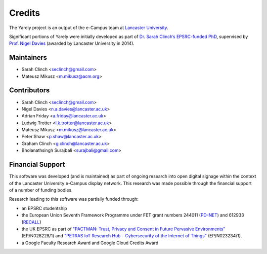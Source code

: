 =======
Credits
=======

The Yarely project is an output of the e-Campus team at `Lancaster University`_.

Significant portions of Yarely were initially developed as part of `Dr. Sarah Clinch’s EPSRC-funded PhD`_, supervised by `Prof. Nigel Davies`_ (awarded by Lancaster University in 2014).

.. _Lancaster University:
.. _Dr. Sarah Clinch’s EPSRC-funded PhD: http://eprints.lancs.ac.uk/70431/1/thesis.pdf
.. _Prof. Nigel Davies: http://www.lancaster.ac.uk/scc/about-us/people/nigel-davies


Maintainers
------------------------
* Sarah Clinch <seclinch@gmail.com>
* Mateusz Mikusz <m.mikusz@acm.org>


Contributors
------------------------

* Sarah Clinch <seclinch@gmail.com>
* Nigel Davies <n.a.davies@lancaster.ac.uk>
* Adrian Friday <a.friday@lancaster.ac.uk>
* Ludwig Trotter <l.k.trotter@lancaster.ac.uk>
* Mateusz Mikusz <m.mikusz@lancaster.ac.uk>
* Peter Shaw <p.shaw@lancaster.ac.uk>
* Graham Clinch <g.clinch@lancaster.ac.uk>
* Bholanathsingh Surajbali <surajbali@gmail.com>


Financial Support
------------------------

This software was developed (and is maintained) as part of ongoing research into open digital signage within the context of the Lancaster University e-Campus display network. This research was made possible through the financial support of a number of funding bodies.

Research leading to this software was partially funded through:

* an EPSRC studentship
* the European Union Seventh Framework Programme under FET grant numbers 244011 (`PD-NET <http://pd-net.org>`_) and 612933 (`RECALL <http://recall-fet.eu>`_)
* the UK EPSRC as part of `"PACTMAN: Trust, Privacy and Consent in Future Pervasive Environments" <http://pactman.uk>`_ (EP/N028228/1) and `"PETRAS IoT Research Hub – Cybersecurity of the Internet of Things" <http://petrashub.org>`_ (EP/N023234/1).
* a Google Faculty Research Award and Google Cloud Credits Award
